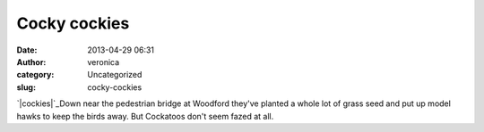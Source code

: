 Cocky cockies
#############
:date: 2013-04-29 06:31
:author: veronica
:category: Uncategorized
:slug: cocky-cockies

`|cockies|`_\ Down near the pedestrian bridge at Woodford they've
planted a whole lot of grass seed and put up model hawks to keep the
birds away. But Cockatoos don't seem fazed at all.

.. _|image1|: http://brandt.id.au/wp-content/uploads/2013/04/cockies.jpg

.. |cockies| image:: http://brandt.id.au/wp-content/uploads/2013/04/cockies-150x150.jpg
.. |image1| image:: http://brandt.id.au/wp-content/uploads/2013/04/cockies-150x150.jpg
